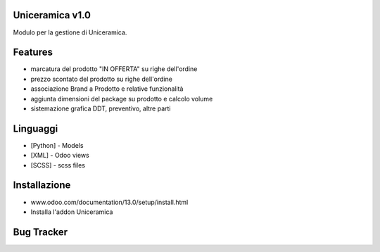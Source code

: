 Uniceramica v1.0
==================
Modulo per la gestione di Uniceramica.

Features
========

- marcatura del prodotto "IN OFFERTA" su righe dell'ordine
- prezzo scontato del prodotto su righe dell'ordine
- associazione Brand a Prodotto e relative funzionalità
- aggiunta dimensioni del package su prodotto e calcolo volume
- sistemazione grafica DDT, preventivo, altre parti


Linguaggi
====
* [Python] - Models
* [XML] - Odoo views
* [SCSS] - scss files

Installazione
============
- www.odoo.com/documentation/13.0/setup/install.html
- Installa l'addon Uniceramica

Bug Tracker
===========
